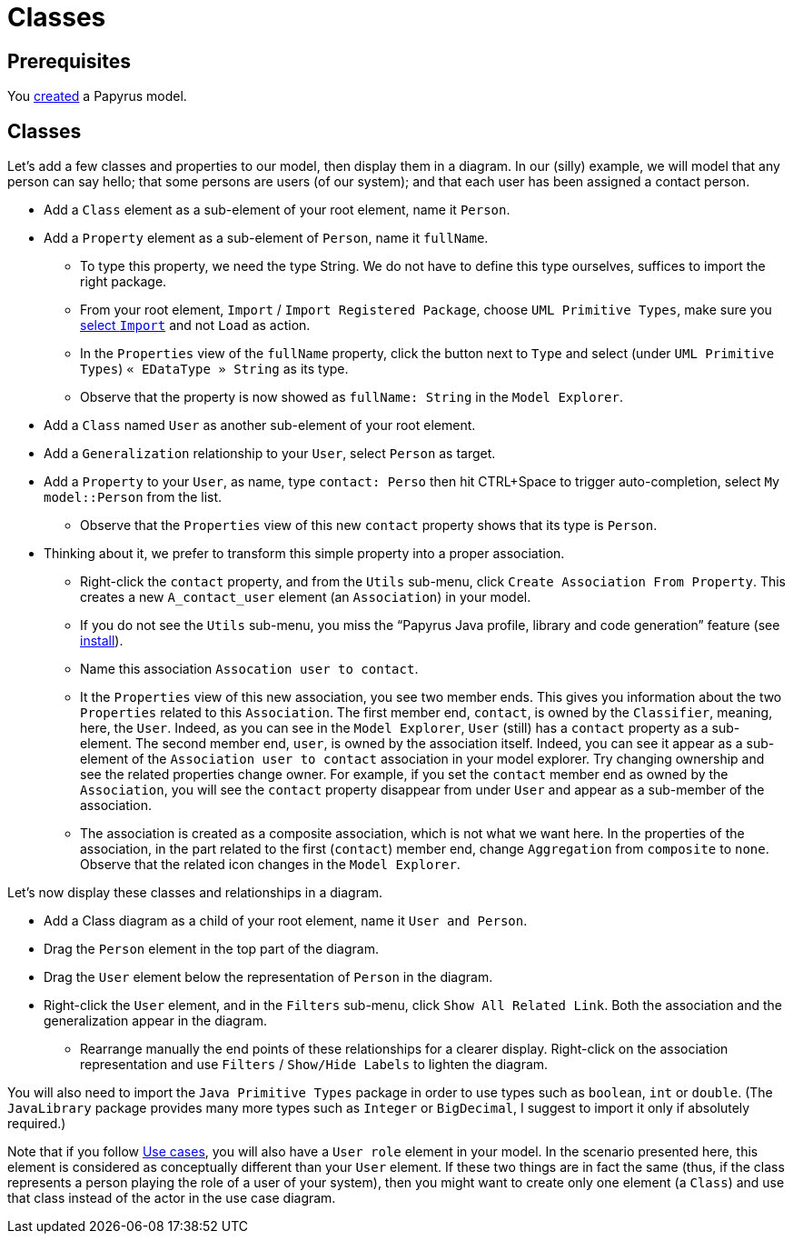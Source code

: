 = Classes
//works around awesome_bot bug that used to be published at github.com/dkhamsing/awesome_bot/issues/182.
:emptyattribute:

== Prerequisites
You https://github.com/oliviercailloux/UML/blob/master/Papyrus/Create.adoc[created] a Papyrus model.

== Classes
Let’s add a few classes and properties to our model, then display them in a diagram. In our (silly) example, we will model that any person can say hello; that some persons are users (of our system); and that each user has been assigned a contact person.

* Add a `Class` element as a sub-element of your root element, name it `Person`.
* Add a `Property` element as a sub-element of `Person`, name it `fullName`.
** To type this property, we need the type String. We do not have to define this type ourselves, suffices to import the right package.
** From your root element, `Import` / `Import Registered Package`, choose `UML Primitive Types`, make sure you https://github.com/oliviercailloux/UML/blob/master/Papyrus/Various.adoc#Import[select `Import`] and not `Load` as action.
** In the `Properties` view of the `fullName` property, click the button next to `Type` and select (under `UML Primitive Types`) `« EDataType » String` as its type.
** Observe that the property is now showed as `fullName: String` in the `Model Explorer`.
* Add a `Class` named `User` as another sub-element of your root element.
* Add a `Generalization` relationship to your `User`, select `Person` as target.
* Add a `Property` to your `User`, as name, type `contact: Perso` then hit CTRL+Space to trigger auto-completion, select `My model::Person` from the list.
** Observe that the `Properties` view of this new `contact` property shows that its type is `Person`.
* Thinking about it, we prefer to transform this simple property into a proper association.
** Right-click the `contact` property, and from the `Utils` sub-menu, click `Create Association From Property`. This creates a new `A_contact_user` element (an `Association`) in your model.
** If you do not see the `Utils` sub-menu, you miss the “Papyrus Java profile, library and code generation” feature (see https://github.com/oliviercailloux/UML/blob/master/Papyrus/Various.adoc#Install{emptyattribute}[install]).
** Name this association `Assocation user to contact`.
** It the `Properties` view of this new association, you see two member ends. This gives you information about the two `Properties` related to this `Association`. The first member end, `contact`, is owned by the `Classifier`, meaning, here, the `User`. Indeed, as you can see in the `Model Explorer`, `User` (still) has a `contact` property as a sub-element. The second member end, `user`, is owned by the association itself. Indeed, you can see it appear as a sub-element of the `Association user to contact` association in your model explorer. Try changing ownership and see the related properties change owner. For example, if you set the `contact` member end as owned by the `Association`, you will see the `contact` property disappear from under `User` and appear as a sub-member of the association.
** The association is created as a composite association, which is not what we want here. In the properties of the association, in the part related to the first (`contact`) member end, change `Aggregation` from `composite` to `none`. Observe that the related icon changes in the `Model Explorer`.

Let’s now display these classes and relationships in a diagram.

* Add a Class diagram as a child of your root element, name it `User and Person`.
* Drag the `Person` element in the top part of the diagram.
* Drag the `User` element below the representation of `Person` in the diagram.
* Right-click the `User` element, and in the `Filters` sub-menu, click `Show All Related Link`. Both the association and the generalization appear in the diagram.
** Rearrange manually the end points of these relationships for a clearer display. Right-click on the association representation and use `Filters` / `Show/Hide Labels` to lighten the diagram.

You will also need to import the `Java Primitive Types` package in order to use types such as `boolean`, `int` or `double`. (The `JavaLibrary` package provides many more types such as `Integer` or `BigDecimal`, I suggest to import it only if absolutely required.)

Note that if you follow https://github.com/oliviercailloux/UML/blob/master/Papyrus/Use%20cases.adoc[Use cases], you will also have a `User role` element in your model. In the scenario presented here, this element is considered as conceptually different than your `User` element. If these two things are in fact the same (thus, if the class represents a person playing the role of a user of your system), then you might want to create only one element (a `Class`) and use that class instead of the actor in the use case diagram.
